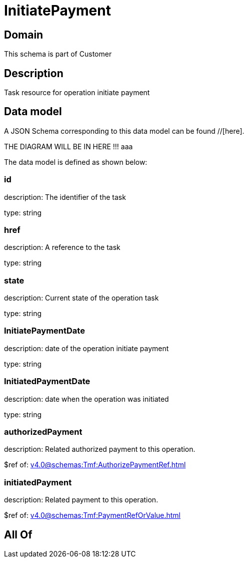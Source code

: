 = InitiatePayment

[#domain]
== Domain

This schema is part of Customer

[#description]
== Description
Task resource for operation initiate payment


[#data_model]
== Data model

A JSON Schema corresponding to this data model can be found //[here].

THE DIAGRAM WILL BE IN HERE !!!
aaa

The data model is defined as shown below:


=== id
description: The identifier of the task

type: string


=== href
description: A reference to the task

type: string


=== state
description: Current state of the operation task

type: string


=== InitiatePaymentDate 
description: date of the operation initiate payment

type: string


=== InitiatedPaymentDate 
description: date when the operation was initiated

type: string


=== authorizedPayment 
description: Related authorized payment to this operation.

$ref of: xref:v4.0@schemas:Tmf:AuthorizePaymentRef.adoc[]


=== initiatedPayment 
description: Related payment to this operation.

$ref of: xref:v4.0@schemas:Tmf:PaymentRefOrValue.adoc[]


[#all_of]
== All Of

